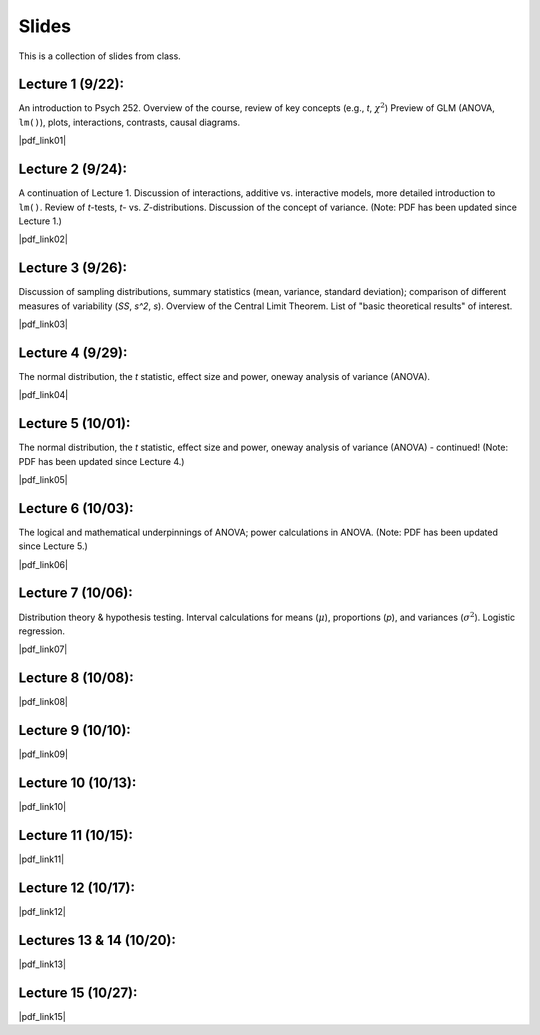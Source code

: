 Slides
================

This is a collection of slides from class.

Lecture 1 (9/22): 
--------------------------------------------

An introduction to Psych 252. Overview of the course, review of key concepts (e.g., *t*, :math:`\chi^2`)
Preview of GLM (ANOVA, ``lm()``), plots, interactions, contrasts, causal diagrams.

|pdf_link01|

.. |pdf_link01| raw:: html

	[PDF: <a href="http://www.stanford.edu/class/psych252/slides/2014-09-22_handout1.intro.pdf" target="_blank">2014-09-22_handout1.intro.pdf</a>]

Lecture 2 (9/24): 
--------------------------------------------

A continuation of Lecture 1. Discussion of interactions, additive vs. interactive models, more detailed introduction to ``lm()``. Review of *t*-tests, *t*- vs. *Z*-distributions. Discussion of the concept of variance. (Note: PDF has been updated since Lecture 1.)

|pdf_link02|

.. |pdf_link02| raw:: html

	[PDF: <a href="http://www.stanford.edu/class/psych252/slides/2014-09-24_handout1.intro.pdf" target="_blank">2014-09-24_handout1.intro.pdf</a>]

Lecture 3 (9/26): 
--------------------------------------------

Discussion of sampling distributions, summary statistics (mean, variance, standard deviation); comparison of different measures of variability (*SS*, *s^2*, *s*). Overview of the Central Limit Theorem. List of "basic theoretical results" of interest.

|pdf_link03|

.. |pdf_link03| raw:: html

	[PDF: <a href="http://www.stanford.edu/class/psych252/slides/2014-09-26_handout1.intro3.pdf" target="_blank">2014-09-26_handout1.intro3.pdf</a>]

Lecture 4 (9/29): 
--------------------------------------------

The normal distribution, the *t* statistic, effect size and power, oneway analysis of variance (ANOVA).

|pdf_link04|

.. |pdf_link04| raw:: html

	[PDF: <a href="http://www.stanford.edu/class/psych252/slides/2014-09-29_Week+2+t+test+ANOVA+Power+2014.pdf" target="_blank">2014-09-29_Week+2+t+test+ANOVA+Power+2014.pdf</a>]

Lecture 5 (10/01): 
--------------------------------------------

The normal distribution, the *t* statistic, effect size and power, oneway analysis of variance (ANOVA) - continued! (Note: PDF has been updated since Lecture 4.)

|pdf_link05|

.. |pdf_link05| raw:: html

	[PDF: <a href="http://www.stanford.edu/class/psych252/slides/2014-10-01_Week+2+t+test+ANOVA+Power+2014.pdf" target="_blank">2014-10-01_Week+2+t+test+ANOVA+Power+2014.pdf</a>]

Lecture 6 (10/03): 
--------------------------------------------

The logical and mathematical underpinnings of ANOVA; power calculations in ANOVA. (Note: PDF has been updated since Lecture 5.)

|pdf_link06|

.. |pdf_link06| raw:: html

	[PDF: <a href="2014-10-03_Week+2+t+test+ANOVA+Power+2014.pdf" target="_blank">2014-10-03_Week+2+t+test+ANOVA+Power+2014.pdf</a>]

Lecture 7 (10/06): 
--------------------------------------------

Distribution theory & hypothesis testing. Interval calculations for means (:math:`\mu`), proportions (*p*), and variances (:math:`\sigma^2`). Logistic regression.

|pdf_link07|

.. |pdf_link07| raw:: html

	[PDF: <a href="2014-10-06_ho3-distrns1.pdf" target="_blank">2014-10-06_ho3-distrns1.pdf</a>]

Lecture 8 (10/08): 
--------------------------------------------

|pdf_link08|

.. |pdf_link08| raw:: html

	[PDF: <a href="2014-10-08_ho3-distrns1.pdf" target="_blank">2014-10-08_ho3-distrns1.pdf</a>]

Lecture 9 (10/10): 
--------------------------------------------

|pdf_link09|

.. |pdf_link09| raw:: html

	[PDF: <a href="2014-10-10_2014+Intro+to+multiple+regression.pdf" target="_blank">2014-10-10_2014+Intro+to+multiple+regression.pdf</a>]

Lecture 10 (10/13): 
--------------------------------------------

|pdf_link10|

.. |pdf_link10| raw:: html

	[PDF: <a href="2014-10-13_2014+Intro+to+multiple+regression.pdf" target="_blank">2014-10-13_2014+Intro+to+multiple+regression.pdf</a>]

Lecture 11 (10/15): 
--------------------------------------------

|pdf_link11|

.. |pdf_link11| raw:: html

	[PDF: <a href="2014-10-15_ho4-probability2.pdf" target="_blank">2014-10-15_ho4-probability2.pdf</a>]

Lecture 12 (10/17): 
--------------------------------------------

|pdf_link12|

.. |pdf_link12| raw:: html

	[PDF: <a href="2014-10-17_ho4-probability2.pdf" target="_blank">2014-10-17_ho4-probability2.pdf</a>]

Lectures 13 & 14 (10/20): 
--------------------------------------------

|pdf_link13|

.. |pdf_link13| raw:: html

	[PDF: <a href="2014-10-20_Interactions+Suppression+Mediation+2014.pdf" target="_blank">2014-10-20_Interactions+Suppression+Mediation+2014.pdf</a>]

Lecture 15 (10/27): 
--------------------------------------------

|pdf_link15|

.. |pdf_link15| raw:: html

	[PDF: <a href="2014-10-27_ho6-q3.prep.pdf" target="_blank">2014-10-27_ho6-q3.prep.pdf</a>]
